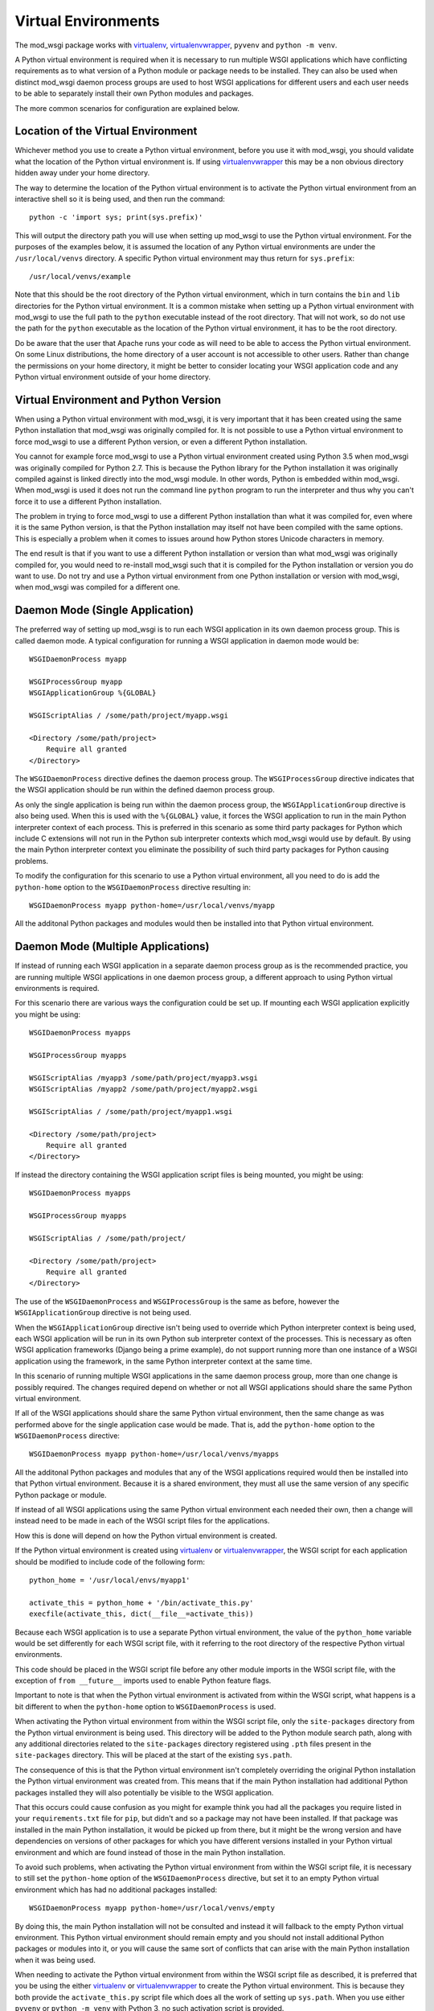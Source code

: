 ﻿====================
Virtual Environments
====================

The mod_wsgi package works with `virtualenv`_, `virtualenvwrapper`_,
``pyvenv`` and ``python -m venv``.

A Python virtual environment is required when it is necessary to run
multiple WSGI applications which have conflicting requirements as to what
version of a Python module or package needs to be installed. They can also
be used when distinct mod_wsgi daemon process groups are used to host WSGI
applications for different users and each user needs to be able to
separately install their own Python modules and packages.

The more common scenarios for configuration are explained below.

Location of the Virtual Environment
-----------------------------------

Whichever method you use to create a Python virtual environment, before you
use it with mod_wsgi, you should validate what the location of the Python
virtual environment is. If using `virtualenvwrapper`_ this may be a non
obvious directory hidden away under your home directory.

The way to determine the location of the Python virtual environment is to
activate the Python virtual environment from an interactive shell so it is
being used, and then run the command::

    python -c 'import sys; print(sys.prefix)'

This will output the directory path you will use when setting up mod_wsgi
to use the Python virtual environment. For the purposes of the examples
below, it is assumed the location of any Python virtual environments are
under the ``/usr/local/venvs`` directory. A specific Python virtual
environment may thus return for ``sys.prefix``::

    /usr/local/venvs/example

Note that this should be the root directory of the Python virtual
environment, which in turn contains the ``bin`` and ``lib`` directories for
the Python virtual environment. It is a common mistake when setting up a
Python virtual environment with mod_wsgi to use the full path to the
``python`` executable instead of the root directory. That will not work, so
do not use the path for the ``python`` executable as the location of the
Python virtual environment, it has to be the root directory.

Do be aware that the user that Apache runs your code as will need to be
able to access the Python virtual environment. On some Linux distributions,
the home directory of a user account is not accessible to other users.
Rather than change the permissions on your home directory, it might be
better to consider locating your WSGI application code and any Python
virtual environment outside of your home directory.

Virtual Environment and Python Version
--------------------------------------

When using a Python virtual environment with mod_wsgi, it is very important
that it has been created using the same Python installation that mod_wsgi
was originally compiled for. It is not possible to use a Python virtual
environment to force mod_wsgi to use a different Python version, or even a
different Python installation.

You cannot for example force mod_wsgi to use a Python virtual environment
created using Python 3.5 when mod_wsgi was originally compiled for Python
2.7. This is because the Python library for the Python installation it was
originally compiled against is linked directly into the mod_wsgi module.
In other words, Python is embedded within mod_wsgi. When mod_wsgi is used
it does not run the command line ``python`` program to run the interpreter
and thus why you can't force it to use a different Python installation.

The problem in trying to force mod_wsgi to use a different Python
installation than what it was compiled for, even where it is the same
Python version, is that the Python installation may itself not have been
compiled with the same options. This is especially a problem when it comes
to issues around how Python stores Unicode characters in memory.

The end result is that if you want to use a different Python installation
or version than what mod_wsgi was originally compiled for, you would need
to re-install mod_wsgi such that it is compiled for the Python installation
or version you do want to use. Do not try and use a Python virtual
environment from one Python installation or version with mod_wsgi, when
mod_wsgi was compiled for a different one.

Daemon Mode (Single Application)
--------------------------------

The preferred way of setting up mod_wsgi is to run each WSGI application
in its own daemon process group. This is called daemon mode. A typical
configuration for running a WSGI application in daemon mode would be::

    WSGIDaemonProcess myapp

    WSGIProcessGroup myapp
    WSGIApplicationGroup %{GLOBAL}

    WSGIScriptAlias / /some/path/project/myapp.wsgi

    <Directory /some/path/project>
        Require all granted
    </Directory>

The ``WSGIDaemonProcess`` directive defines the daemon process group. The
``WSGIProcessGroup`` directive indicates that the WSGI application should be
run within the defined daemon process group.

As only the single application is being run within the daemon process
group, the ``WSGIApplicationGroup`` directive is also being used. When this
is used with the ``%{GLOBAL}`` value, it forces the WSGI application to run
in the main Python interpreter context of each process. This is preferred
in this scenario as some third party packages for Python which include C
extensions will not run in the Python sub interpreter contexts which
mod_wsgi would use by default. By using the main Python interpreter context
you eliminate the possibility of such third party packages for Python
causing problems.

To modify the configuration for this scenario to use a Python virtual
environment, all you need to do is add the ``python-home`` option to the
``WSGIDaemonProcess`` directive resulting in::

    WSGIDaemonProcess myapp python-home=/usr/local/venvs/myapp

All the additonal Python packages and modules would then be installed into
that Python virtual environment.

Daemon Mode (Multiple Applications)
-----------------------------------

If instead of running each WSGI application in a separate daemon process
group as is the recommended practice, you are running multiple WSGI
applications in one daemon process group, a different approach to using
Python virtual environments is required.

For this scenario there are various ways the configuration could be set
up. If mounting each WSGI application explicitly you might be using::

    WSGIDaemonProcess myapps

    WSGIProcessGroup myapps

    WSGIScriptAlias /myapp3 /some/path/project/myapp3.wsgi
    WSGIScriptAlias /myapp2 /some/path/project/myapp2.wsgi

    WSGIScriptAlias / /some/path/project/myapp1.wsgi

    <Directory /some/path/project>
        Require all granted
    </Directory>

If instead the directory containing the WSGI application script files is
being mounted, you might be using::

    WSGIDaemonProcess myapps

    WSGIProcessGroup myapps

    WSGIScriptAlias / /some/path/project/

    <Directory /some/path/project>
        Require all granted
    </Directory>

The use of the ``WSGIDaemonProcess`` and ``WSGIProcessGroup`` is the same as
before, however the ``WSGIApplicationGroup`` directive is not being used.

When the ``WSGIApplicationGroup`` directive isn't being used to override
which Python interpreter context is being used, each WSGI application will
be run in its own Python sub interpreter context of the processes. This is
necessary as often WSGI application frameworks (Django being a prime
example), do not support running more than one instance of a WSGI
application using the framework, in the same Python interpreter context at
the same time.

In this scenario of running multiple WSGI applications in the same daemon
process group, more than one change is possibly required. The changes
required depend on whether or not all WSGI applications should share the
same Python virtual environment.

If all of the WSGI applications should share the same Python virtual
environment, then the same change as was performed above for the single
application case would be made. That is, add the ``python-home`` option
to the ``WSGIDaemonProcess`` directive::

    WSGIDaemonProcess myapp python-home=/usr/local/venvs/myapps

All the additonal Python packages and modules that any of the WSGI
applications required would then be installed into that Python virtual
environment. Because it is a shared environment, they must all use the same
version of any specific Python package or module.

If instead of all WSGI applications using the same Python virtual
environment each needed their own, then a change will instead need to be
made in each of the WSGI script files for the applications.

How this is done will depend on how the Python virtual environment is
created.

If the Python virtual environment is created using `virtualenv`_ or
`virtualenvwrapper`_, the WSGI script for each application should be
modified to include code of the following form::

    python_home = '/usr/local/envs/myapp1'

    activate_this = python_home + '/bin/activate_this.py'
    execfile(activate_this, dict(__file__=activate_this))

Because each WSGI application is to use a separate Python virtual
environment, the value of the ``python_home`` variable would be set
differently for each WSGI script file, with it referring to the root
directory of the respective Python virtual environments.

This code should be placed in the WSGI script file before any other module
imports in the WSGI script file, with the exception of ``from __future__``
imports used to enable Python feature flags.

Important to note is that when the Python virtual environment is activated
from within the WSGI script, what happens is a bit different to when the
``python-home`` option to ``WSGIDaemonProcess`` is used.

When activating the Python virtual environment from within the WSGI script
file, only the ``site-packages`` directory from the Python virtual
environment is being used. This directory will be added to the Python
module search path, along with any additional directories related to the
``site-packages`` directory registered using ``.pth`` files present in the
``site-packages`` directory. This will be placed at the start of the
existing ``sys.path``.

The consequence of this is that the Python virtual environment isn't
completely overriding the original Python installation the Python virtual
environment was created from. This means that if the main Python
installation had additional Python packages installed they will also
potentially be visible to the WSGI application.

That this occurs could cause confusion as you might for example think you
had all the packages you require listed in your ``requirements.txt`` file
for ``pip``, but didn't and so a package may not have been installed. If
that package was installed in the main Python installation, it would be
picked up from there, but it might be the wrong version and have
dependencies on versions of other packages for which you have different
versions installed in your Python virtual environment and which are found
instead of those in the main Python installation.

To avoid such problems, when activating the Python virtual environment
from within the WSGI script file, it is necessary to still set the
``python-home`` option of the ``WSGIDaemonProcess`` directive, but set it to
an empty Python virtual environment which has had no additional packages
installed::

    WSGIDaemonProcess myapp python-home=/usr/local/venvs/empty

By doing this, the main Python installation will not be consulted and
instead it will fallback to the empty Python virtual environment. This
Python virtual environment should remain empty and you should not install
additional Python packages or modules into it, or you will cause the same
sort of conflicts that can arise with the main Python installation when it
was being used.

When needing to activate the Python virtual environment from within the
WSGI script file as described, it is preferred that you be using the either
`virtualenv`_ or `virtualenvwrapper`_ to create the Python virtual
environment. This is because they both provide the ``activate_this.py``
script file which does all the work of setting up ``sys.path``. When you
use either ``pyvenv`` or ``python -m venv`` with Python 3, no such
activation script is provided.

So use `virtualenv`_ or `virtualenvwrapper`_ if you can. If you cannot for
some reason and are stuck with ``pyvenv`` or ``python -m venv``, you can
instead use the following code in the WSGI script file::

    python_home = '/usr/local/envs/myapp1'

    import sys
    import site

    # Calculate path to site-packages directory.

    python_version = '.'.join(map(str, sys.version_info[:2]))
    site_packages = python_home + '/lib/python%s/site-packages' % python_version

    # Add the site-packages directory.

    site.addsitedir(site_packages)

As before this code should be placed in the WSGI script file before any
other module imports in the WSGI script file, with the exception of ``from
__future__`` imports used to enable Python feature flags.

When using this method, do be aware that the additions to the Python module
search path are made at the end of ``sys.path``. For that reason, you must
set the ``python-home`` option to ``WSGIDaemonProcess`` to the location of
an empty Python virtual environment. If you do not do this, any additional
Python package installed in the main Python installation will hide those in
the Python virtual environment for the application.

There is extra code you could add which would reorder ``sys.path`` to make
it work in an equivalent way to the ``activate_this.py`` script provided
when you use `virtualenv`_ or `virtualenvwrapper`_ but it is messy and more
trouble than it is worth::

    python_home = '/usr/local/envs/myapp1'

    import sys 
    import site 

    # Calculate path to site-packages directory.

    python_version = '.'.join(map(str, sys.version_info[:2]))
    site_packages = python_home + '/lib/python%s/site-packages' % python_version
    site.addsitedir(site_packages)

    # Remember original sys.path.

    prev_sys_path = list(sys.path) 

    # Add the site-packages directory.

    site.addsitedir(site_packages)

    # Reorder sys.path so new directories at the front.

    new_sys_path = [] 

    for item in list(sys.path): 
        if item not in prev_sys_path: 
            new_sys_path.append(item) 
            sys.path.remove(item) 

    sys.path[:0] = new_sys_path 

It is better to avoid needing to manually activate the Python virtual
environment from inside of a WSGI script by using a separate daemon process
group per WSGI application. At the minimum, at least avoid ``pyvenv`` and
``python -m venv``.

Embedded Mode (Single Application)
----------------------------------

The situation for running a single WSGI application in embedded mode is not
much different to running a single WSGI application in daemon mode. In the
case of embedded mode, there is though no ``WSGIDaemonProcess`` directive.

The typical configuration when running a single WSGI application in
embedded module might be::

    WSGIScriptAlias / /some/path/project/myapp.wsgi

    WSGIApplicationGroup %{GLOBAL}

    <Directory /some/path/project>
        Require all granted
    </Directory>

The ``WSGIDaemonProcess`` and ``WSGIProcessGroup`` directives are gone, but
the ``WSGIApplicationGroup`` directive is still used to force the WSGI
application to run in the main Python interpreter context of each of the
Apache worker processes. This is to avoid those issues with some third
party packages for Python with C extensions as mentioned before.

In this scenario, to set the location of the Python virtual environment
to be used, the ``WSGIPythonHome`` directive is used::

    WSGIPythonHome /usr/local/envs/myapp

Note that if the WSGI application is being setup within the context of an
Apache ``VirtualHost``, the ``WSGIPythonHome`` cannot be placed inside of
the ``VirtualHost``. Instead it must be placed outside of all
``VirtualHost`` definitions. This is because it applies to the whole Apache
instance and not just the single ``VirtualHost``.

Embedded Mode (Multiple Applications)
-------------------------------------

Running multiple applications in embedded mode is also similar to when
running multiple WSGI applications in one daemon process group. You still
need to ensure each WSGI application runs in its own Python sub interpreter
context to avoid potential issues with Python web frameworks that don't
allow more than one WSGI application to be using it at the same time in a
Python interpreter context.

If mounting each WSGI application explicitly you might be using::

    WSGIScriptAlias /myapp3 /some/path/project/myapp3.wsgi
    WSGIScriptAlias /myapp2 /some/path/project/myapp2.wsgi

    WSGIScriptAlias / /some/path/project/myapp1.wsgi

    <Directory /some/path/project>
        Require all granted
    </Directory>

If instead the directory containing the WSGI application script files is
being mounted, you might be using::

    WSGIScriptAlias / /some/path/project/

    <Directory /some/path/project>
        Require all granted
    </Directory>

In this scenario, to set the location of the Python virtual environment
to be used by all WSGI application, the ``WSGIPythonHome`` directive is used::

    WSGIPythonHome /usr/local/envs/myapps

If the WSGI application is being setup within the context of an Apache
``VirtualHost``, the ``WSGIPythonHome`` cannot be placed inside of the
``VirtualHost``. Instead it must be placed outside of all ``VirtualHost``
definitions. This is because it applies to the whole Apache instance and
not just the single ``VirtualHost``.

If each WSGI application needs its own Python virtual environment, then
activation of the Python virtual environment needs to be performed in the
WSGI script itself as explained previously for the case of daemon mode
being used. The ``WSGIPythonHome`` directive should be used to refer to an
empty Python virtual environment if needed to ensure that any additional
Python packages in the main Python installation don't interfere with what
packages are installed in the Python virtual environment for each WSGI
application.

Adding Additional Module Directories
------------------------------------

The ``python-home`` option to ``WSGIDaemonProcess`` and the
``WSGIPythonHome`` directive are the preferred way of specifying the
location of the Python virtual environment to be used. If necessary,
activation of the Python virtual environment can also be performed from the
WSGI script file itself.

If you need to add additional directories to search for Python packages or
modules this can also be done. You may want to do this where you need to
specify where the actual WSGI application is located, where a WSGI script
file needs to import application specific modules.

If you are using daemon mode and want to add additional directories to the
Python module search path, you can use the ``python-path`` option to
``WSGIDaemonProcess``::

    WSGIDaemonProcess myapp python-path=/some/path/project

This option would be in addition to the ``python-home`` option used to
specify where the Python virtual environment is located.

If you are using embedded mode, you can use the ``WSGIPythonPath``
directive::

    WSGIPythonPath /some/path/project

This directive is in addition to the ``WSGIPythonHome`` directive used to
specify where the Python virtual environment is located.

In either case, if you need to specify more than one directory, they can be
separated using a ':' character.

If you are having to activate the Python virtual enviromment from within a
WSGI script and need to add additional directories to the Python module
search path, you should modify ``sys.path`` directly from the WSGI script
file.

Note that prior practice was that these ways of setting the Python module
search path were used to specify the location of the Python virtual
environment. Specifically, they were used to add the ``site-packages``
directory of the Python virtual environment. You should not do that.

The better way to specify the location of the Python virtual environment is
using the ``python-home`` option of the ``WSGIDaemonProcess`` directive for
daemon mode, or the ``WSGIPythonHome`` directive for embedded mode. These
ways of specifying the Python virtual environment have been available since
mod_wsgi 3.0 and Linux distributions have not shipped such an old version
of mod_wsgi for quite some time. If you are using the older way, please
update your configurations.

.. _virtualenv: http://pypi.python.org/pypi/virtualenv
.. _virtualenvwrapper: https://pypi.python.org/pypi/virtualenvwrapper
